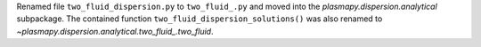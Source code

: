 Renamed file ``two_fluid_dispersion.py`` to ``two_fluid_.py`` and moved into
the `plasmapy.dispersion.analytical` subpackage.  The contained function
``two_fluid_dispersion_solutions()`` was also renamed to
`~plasmapy.dispersion.analytical.two_fluid_.two_fluid`.
